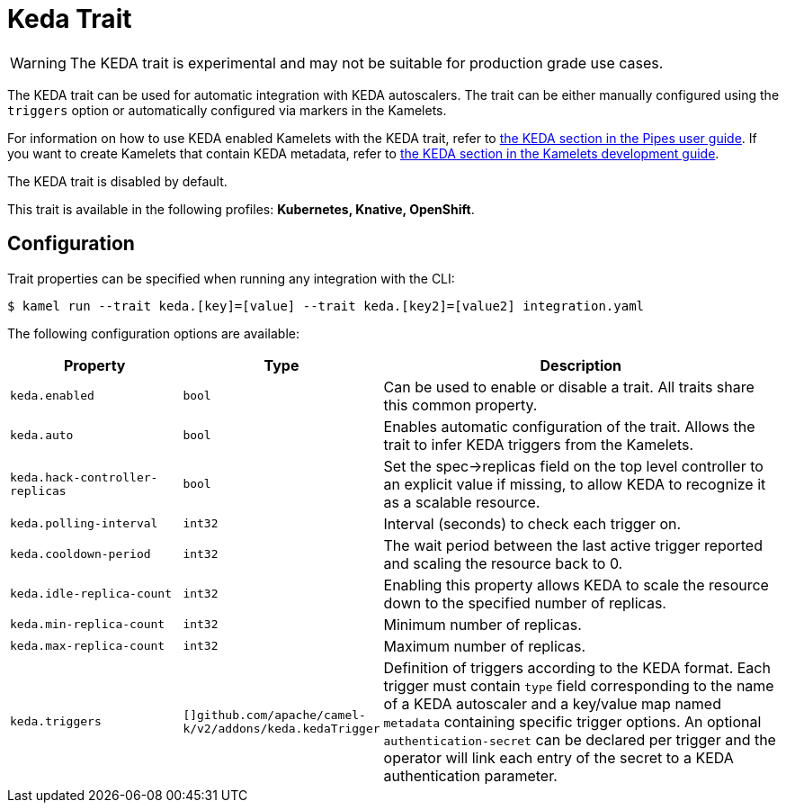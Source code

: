 = Keda Trait

// Start of autogenerated code - DO NOT EDIT! (badges)
// End of autogenerated code - DO NOT EDIT! (badges)
// Start of autogenerated code - DO NOT EDIT! (description)
WARNING: The KEDA trait is experimental and may not be suitable for production grade use cases.

The KEDA trait can be used for automatic integration with KEDA autoscalers.
The trait can be either manually configured using the `triggers` option or automatically configured
via markers in the Kamelets.

For information on how to use KEDA enabled Kamelets with the KEDA trait, refer to
xref:ROOT:pipes/pipes.adoc#kamelet-keda-user[the KEDA section in the Pipes user guide].
If you want to create Kamelets that contain KEDA metadata, refer to
xref:ROOT:kamelets/keda.adoc[the KEDA section in the Kamelets development guide].

The KEDA trait is disabled by default.


This trait is available in the following profiles: **Kubernetes, Knative, OpenShift**.

// End of autogenerated code - DO NOT EDIT! (description)
// Start of autogenerated code - DO NOT EDIT! (configuration)
== Configuration

Trait properties can be specified when running any integration with the CLI:
[source,console]
----
$ kamel run --trait keda.[key]=[value] --trait keda.[key2]=[value2] integration.yaml
----
The following configuration options are available:

[cols="2m,1m,5a"]
|===
|Property | Type | Description

| keda.enabled
| bool
| Can be used to enable or disable a trait. All traits share this common property.

| keda.auto
| bool
| Enables automatic configuration of the trait. Allows the trait to infer KEDA triggers from the Kamelets.

| keda.hack-controller-replicas
| bool
| Set the spec->replicas field on the top level controller to an explicit value if missing, to allow KEDA to recognize it as a scalable resource.

| keda.polling-interval
| int32
| Interval (seconds) to check each trigger on.

| keda.cooldown-period
| int32
| The wait period between the last active trigger reported and scaling the resource back to 0.

| keda.idle-replica-count
| int32
| Enabling this property allows KEDA to scale the resource down to the specified number of replicas.

| keda.min-replica-count
| int32
| Minimum number of replicas.

| keda.max-replica-count
| int32
| Maximum number of replicas.

| keda.triggers
| []github.com/apache/camel-k/v2/addons/keda.kedaTrigger
| Definition of triggers according to the KEDA format. Each trigger must contain `type` field corresponding
to the name of a KEDA autoscaler and a key/value map named `metadata` containing specific trigger options.
An optional `authentication-secret` can be declared per trigger and the operator will link each entry of
the secret to a KEDA authentication parameter.

|===

// End of autogenerated code - DO NOT EDIT! (configuration)
